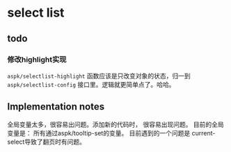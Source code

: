* select list
** todo
*** 修改highlight实现
    ~aspk/selectlist-highlight~ 函数应该是只改变对象的状态，归一到 ~aspk/selectlist-config~ 接口里。逻辑就更简单点了。哈哈。

** Implementation notes
   全局变量太多，很容易出问题。添加新的代码时， 很容易出现问题。
   目前的全局变量是： 所有通过aspk/tooltip-set的变量。 目前遇到的一个问题是 current-select导致了翻页时有问题。 